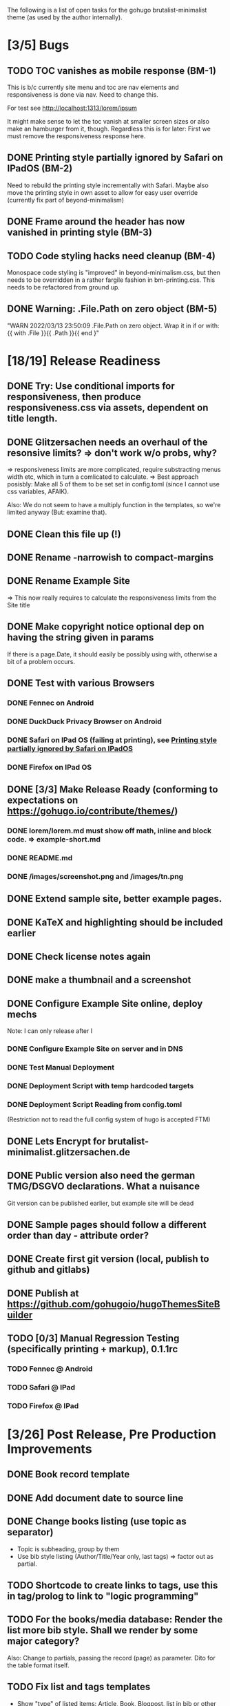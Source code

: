 The following is a list of open tasks for the gohugo
brutalist-minimalist theme (as used by the author internally).

* [3/5] Bugs
** TODO TOC vanishes as mobile response (BM-1)

This is b/c currently site menu and toc are nav elements and
responsiveness is done via nav. Need to change this.

For test see http://localhost:1313/lorem/ipsum

It might make sense to let the toc vanish at smaller screen sizes or
also make an hamburger from it, though. Regardless this is for later:
First we must remove the responsiveness response here.

** DONE Printing style partially ignored by Safari on IPadOS (BM-2)
:PROPERTIES:
:ID:       748e2dff-ddd7-4660-8fb0-f38e89ca14f8
:END:

Need to rebuild the printing style incrementally with Safari. Maybe
also move the printing style in own asset to allow for easy user
override (currently fix part of beyond-minimalism)

** DONE Frame around the header has now vanished in printing style (BM-3)

** TODO Code styling hacks need cleanup (BM-4)
Monospace code styling is "improved" in beyond-minimalism.css, but
then needs to be overridden in a rather fargile fashion in
bm-printing.css. This needs to be refactored from ground up.

** DONE Warning: .File.Path on zero object (BM-5)
"WARN 2022/03/13 23:50:09 .File.Path on zero object. Wrap it in if or with: {{ with .File }}{{ .Path }}{{ end }"

* [18/19] Release Readiness
** DONE Try: Use conditional imports for responsiveness, then produce responsiveness.css via assets, dependent on title length.
** DONE Glitzersachen needs an overhaul of the resonsive limits? => don't work w/o probs, why?
=> responsiveness limits are more complicated, require substracting menus width etc, which in turn a comlicated to calculate.
=> Best approach posisbly: Make all 5 of them to be set set in config.toml (since I cannot use
   css variables, AFAIK).

Also: We do not seem to have a multiply function in the templates, so we're limited anyway (But: examine that).

** DONE Clean this file up (!)
** DONE Rename -narrowish to compact-margins
** DONE Rename Example Site
=> This now really requires to calculate the responsiveness limits from the Site title
** DONE Make copyright notice optional dep on having the string given in params
If there is a page.Date, it should easily be possibly using with, otherwise a
bit of a problem occurs.

** DONE Test with various Browsers
*** DONE Fennec on Android
*** DONE DuckDuck Privacy Browser on Android
*** DONE Safari on IPad OS (failing at printing), see [[id:748e2dff-ddd7-4660-8fb0-f38e89ca14f8][Printing style partially ignored by Safari on IPadOS]]
*** DONE Firefox on IPad OS

** DONE [3/3] Make Release Ready (conforming to expectations on https://gohugo.io/contribute/themes/)
*** DONE lorem/lorem.md must show off math, inline and block code. => example-short.md
*** DONE README.md
*** DONE /images/screenshot.png and /images/tn.png

** DONE Extend sample site, better example pages.
** DONE KaTeX and highlighting should be included earlier
** DONE Check license notes again
** DONE make a thumbnail and a screenshot
** DONE Configure Example Site online, deploy mechs

Note: I can only release after I 

*** DONE Configure Example Site on server and in DNS
*** DONE Test Manual Deployment
*** DONE Deployment Script with temp hardcoded targets
*** DONE Deployment Script Reading from config.toml
(Restriction not to read the full config system of hugo is accepted FTM)
** DONE Lets Encrypt for brutalist-minimalist.glitzersachen.de
** DONE Public version also need the german TMG/DSGVO declarations. What a nuisance
Git version can be published earlier, but example site will be dead
** DONE Sample pages should follow a different order than day - attribute order?
** DONE Create first git version (local, publish to github and gitlabs)
** DONE Publish at https://github.com/gohugoio/hugoThemesSiteBuilder

** TODO [0/3] Manual Regression Testing (specifically printing + markup), 0.1.1rc
*** TODO Fennec @ Android
*** TODO Safari @ IPad
*** TODO Firefox @ IPad

* [3/26] Post Release, Pre Production Improvements

** DONE Book record template
** DONE Add document date to source line
** DONE Change books listing (use topic as separator)
- Topic is subheading, group by them
- Use bib style listing (Author/Title/Year only, last tags) => factor out as partial.
** TODO Shortcode to create links to tags, use this in tag/prolog to link to "logic programming"
** TODO For the books/media database: Render the list more bib style. Shall we render by some major category?
Also: Change to partials, passing the record (page) as parameter. Dito for the table format itself.
** TODO Fix list and tags templates
- Show "type" of listed items: Article, Book, Blogpost, list in bib or
  other style, handle missin summary proper.
- See also TODOs in current templates.
** TODO Update field, missing date field
- Missing date => Don't render a source line
- Update set   => Render this as a date.
** TODO Document responsiveness vars properly in config.toml (we still have the old vars there!)
** TODO Make clalculated limits overrideable as well
** TODO Think about reducing H-sizes (and replace by fat/grey) in narrow and very-narrow mode.
** TODO Factor out partials: Subpages by order, Subpages by date
** TODO Extend the README, show of some highlights.
** TODO Complete Documentation
** TODO Integrate footer in responsiveness
- around activation of narrow (when copyright and footer links don't fit in a line) => witch to flushleft and stack footer links
  Make copyright and footer links smaller.
** TODO Describe Responsiveness (see Screenshots)
** TODO Test with Chrome
** TODO Consider effect of box drawing hacks on "normal" code display w/o known language.
Maybe we need a shortcode for the boxdrawing to wrap a specific class around that. 
** TODO Create some screenshots of the example site + put into \
example site + readme.
** TODO Complete documentation on/in example site
** TODO Explain the brutalism aspect a bit
There are actually 2 web brutalism movements meaning radically
different things. I only mean one of them.
** TODO Make params.subtitle and siteBasename optional
** TODO Explain config variables (well, that's optional FTM)
** TODO Configurable footer links (like nav-links)
** TODO Configurable footer next (new)

** TODO Parameters for styling of <code> => refactor

** TODO in katex.html explain choice of delimiters


* [0/9] Post Production Improvements

** TODO Version descriptor in scripts should be read from CHANGELOG.md (!)
** TODO The print style needs to be refactored to variables (at least partially)
** TODO ASCII Graphics should become a short code!
so that we can adjust the line high appropriately there and remove/avoid the frame in print styling.
** TODO Examine possibilities of inline highlighted code

This requires more than modifying:

: <div class="highlight"><pre tabindex="0" class="chroma"><code class="language-html" data-lang="html"> foobar </code></pre></div>

** TODO Style a maximum width for the body (ca 100 ex)
** TODO Try to pass H level to recent-posts as parameter (is that even possible?)
Would also need to be able to produce raw html tokens (not: Strings).
** TODO Configurable fonts, maybe use default helvetica
I, personally, find that ATM not this important). Is there a way to
expand CSSes, so we can can render a css/font.css dependend on site
variables? That would be good for having the ability to remove the
fonts again in a tar ball after rendering. "Unstyling the site".

** TODO Allow to switch away from the h1/h2 use

Allow to switch away from the h1/h2 use as enforced currently to
s.th. that does allow to use the headings as the headings on the
page (of course, now page titles could be different from h1, but
that would be intended).

** TODO Allow switching back to loading katex from the internet
** TODO Calculate (approx) responsive limits from title and subtitle

** TODO Char Graphics characters experiments and recommendations
Also: Is there enough material to systematize this sort of drawing?
Can I have "half-lines?" Can I write an emacs package to support
creating line drawings?

╹ <- yes, possibly. So I can draw/remove lines with a half-box granularity ... 

** TODO Consider older browsers again - typically \
... we'd rather turn off all stylesheets for browsers that don't support css3 and fall back to default html.
Should also have an FAQ on this, linked from the footer or below.

** TODO Is it possible to embed plantuml?

* [0/1] Backend/Frontend stuff

Strictly not about hugo, but using hugo as a backend and pulling pages
from some upstream collection (also do some preprocessing, e.g. adjust
heading levels accordingly) => put into scripts.

** TODO Implement a simple (single file preprocessing only) front-end mech

